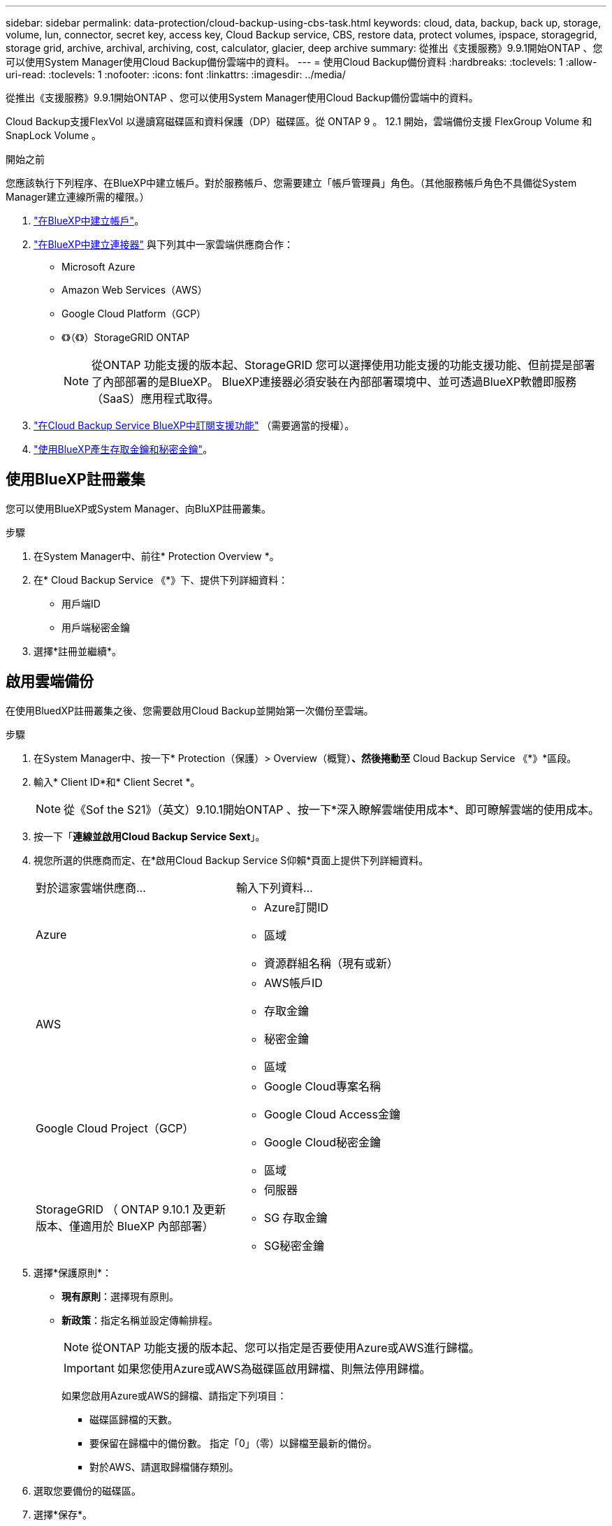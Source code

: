 ---
sidebar: sidebar 
permalink: data-protection/cloud-backup-using-cbs-task.html 
keywords: cloud, data, backup, back up, storage, volume, lun, connector, secret key, access key, Cloud Backup service, CBS, restore data, protect volumes, ipspace, storagegrid, storage grid, archive, archival, archiving, cost, calculator, glacier, deep archive 
summary: 從推出《支援服務》9.9.1開始ONTAP 、您可以使用System Manager使用Cloud Backup備份雲端中的資料。 
---
= 使用Cloud Backup備份資料
:hardbreaks:
:toclevels: 1
:allow-uri-read: 
:toclevels: 1
:nofooter: 
:icons: font
:linkattrs: 
:imagesdir: ../media/


[role="lead"]
從推出《支援服務》9.9.1開始ONTAP 、您可以使用System Manager使用Cloud Backup備份雲端中的資料。

Cloud Backup支援FlexVol 以邊讀寫磁碟區和資料保護（DP）磁碟區。從 ONTAP 9 。 12.1 開始，雲端備份支援 FlexGroup Volume 和 SnapLock Volume 。

.開始之前
您應該執行下列程序、在BlueXP中建立帳戶。對於服務帳戶、您需要建立「帳戶管理員」角色。（其他服務帳戶角色不具備從System Manager建立連線所需的權限。）

. link:https://docs.netapp.com/us-en/occm/task_logging_in.html["在BlueXP中建立帳戶"^]。
. link:https://docs.netapp.com/us-en/occm/concept_connectors.html["在BlueXP中建立連接器"^] 與下列其中一家雲端供應商合作：
+
** Microsoft Azure
** Amazon Web Services（AWS）
** Google Cloud Platform（GCP）
** 《》（《》）StorageGRID ONTAP
+

NOTE: 從ONTAP 功能支援的版本起、StorageGRID 您可以選擇使用功能支援的功能支援功能、但前提是部署了內部部署的是BlueXP。  BlueXP連接器必須安裝在內部部署環境中、並可透過BlueXP軟體即服務（SaaS）應用程式取得。



. link:https://docs.netapp.com/us-en/occm/concept_backup_to_cloud.html["在Cloud Backup Service BlueXP中訂閱支援功能"^] （需要適當的授權）。
. link:https://docs.netapp.com/us-en/occm/task_managing_cloud_central_accounts.html#creating-and-managing-service-accounts["使用BlueXP產生存取金鑰和秘密金鑰"^]。




== 使用BlueXP註冊叢集

您可以使用BlueXP或System Manager、向BluXP註冊叢集。

.步驟
. 在System Manager中、前往* Protection Overview *。
. 在* Cloud Backup Service 《*》下、提供下列詳細資料：
+
** 用戶端ID
** 用戶端秘密金鑰


. 選擇*註冊並繼續*。




== 啟用雲端備份

在使用BluedXP註冊叢集之後、您需要啟用Cloud Backup並開始第一次備份至雲端。

.步驟
. 在System Manager中、按一下* Protection（保護）> Overview（概覽）*、然後捲動至* Cloud Backup Service 《*》*區段。
. 輸入* Client ID*和* Client Secret *。
+

NOTE: 從《Sof the S21》（英文）9.10.1開始ONTAP 、按一下*深入瞭解雲端使用成本*、即可瞭解雲端的使用成本。

. 按一下「*連線並啟用Cloud Backup Service Sext*」。
. 視您所選的供應商而定、在*啟用Cloud Backup Service S仰賴*頁面上提供下列詳細資料。
+
[cols="35,65"]
|===


| 對於這家雲端供應商... | 輸入下列資料... 


 a| 
Azure
 a| 
** Azure訂閱ID
** 區域
** 資源群組名稱（現有或新）




 a| 
AWS
 a| 
** AWS帳戶ID
** 存取金鑰
** 秘密金鑰
** 區域




 a| 
Google Cloud Project（GCP）
 a| 
** Google Cloud專案名稱
** Google Cloud Access金鑰
** Google Cloud秘密金鑰
** 區域




 a| 
StorageGRID
（ ONTAP 9.10.1 及更新版本、僅適用於 BlueXP 內部部署）
 a| 
** 伺服器
** SG 存取金鑰
** SG秘密金鑰


|===
. 選擇*保護原則*：
+
** *現有原則*：選擇現有原則。
** *新政策*：指定名稱並設定傳輸排程。
+

NOTE: 從ONTAP 功能支援的版本起、您可以指定是否要使用Azure或AWS進行歸檔。

+

IMPORTANT: 如果您使用Azure或AWS為磁碟區啟用歸檔、則無法停用歸檔。

+
如果您啟用Azure或AWS的歸檔、請指定下列項目：

+
*** 磁碟區歸檔的天數。
*** 要保留在歸檔中的備份數。  指定「0」（零）以歸檔至最新的備份。
*** 對於AWS、請選取歸檔儲存類別。




. 選取您要備份的磁碟區。
. 選擇*保存*。




== 編輯用於雲端備份的保護原則

您可以變更雲端備份所使用的保護原則。

.步驟
. 在System Manager中、按一下* Protection（保護）> Overview（概覽）*、然後捲動至* Cloud Backup Service 《*》*區段。
. 單擊，然後單擊 image:icon_kabob.gif["功能表選項圖示"]* 編輯 * 。
. 選擇*保護原則*：
+
** *現有原則*：選擇現有原則。
** *新政策*：指定名稱並設定傳輸排程。
+

NOTE: 從ONTAP 功能支援的版本起、您可以指定是否要使用Azure或AWS進行歸檔。

+

IMPORTANT: 如果您使用Azure或AWS為磁碟區啟用歸檔、則無法停用歸檔。

+
如果您啟用Azure或AWS的歸檔、請指定下列項目：

+
*** 磁碟區歸檔的天數。
*** 要保留在歸檔中的備份數。  指定「0」（零）以歸檔至最新的備份。
*** 對於AWS、請選取歸檔儲存類別。




. 選擇*保存*。




== 保護雲端上的新磁碟區或LUN

當您建立新的Volume或LUN時、可以建立SnapMirror保護關係、以便備份至磁碟區或LUN的雲端。

.開始之前
* 您應該擁有SnapMirror授權。
* 應設定叢集間的LIF。
* 應設定NTP。
* 叢集必須執行ONTAP 的是無法支援的


.關於這項工作
下列叢集組態無法保護雲端上的新磁碟區或LUN：

* 叢集不能位於MetroCluster 一個不符合需求的環境中。
* 不支援SVM-DR。
* 無法使用Cloud Backup備份FlexGroups。


.步驟
. 配置磁碟區或LUN時、請在System Manager的* Protection（保護）*頁面上、選取標有* Enable SnapMirror（本機或遠端）*的核取方塊。
. 選取Cloud Backup原則類型。
. 如果未啟用Cloud Backup、請選取*啟用Cloud Backup Service 還原*。




== 保護雲端上現有的磁碟區或LUN

您可以為現有的磁碟區和LUN建立SnapMirror保護關係。

.步驟
. 選取現有的磁碟區或LUN、然後按一下*保護*。
. 在「*保護磁碟區*」頁面上、針對Cloud Backup Service 保護原則指定*使用S還原*備份。
. 按一下*保護*。
. 在* Protection（保護）*頁面上、選取標有* Enable SnapMirror（本機或遠端）*的核取方塊。
. 選取*啟用Cloud Backup Service S編*。




== 從備份檔案還原資料

您只能在使用BlueXP介面時執行備份管理作業、例如還原資料、更新關係及刪除關係。請參閱 link:https://docs.netapp.com/us-en/occm/task_restore_backups.html["從備份檔案還原資料"] 以取得更多資訊。
